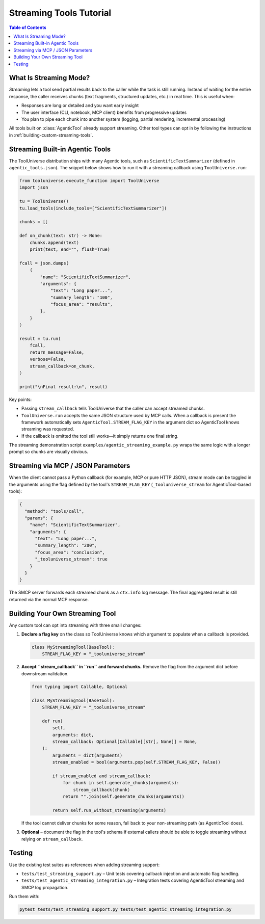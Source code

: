 Streaming Tools Tutorial
========================

.. contents:: Table of Contents
   :local:
   :depth: 2

What Is Streaming Mode?
-----------------------

*Streaming* lets a tool send partial results back to the caller while the task
is still running. Instead of waiting for the entire response, the caller receives
chunks (text fragments, structured updates, etc.) in real time. This is useful
when:

* Responses are long or detailed and you want early insight
* The user interface (CLI, notebook, MCP client) benefits from progressive
  updates
* You plan to pipe each chunk into another system (logging, partial rendering,
  incremental processing)

All tools built on :class:`AgenticTool` already support streaming. Other tool
types can opt in by following the instructions in
:ref:`building-custom-streaming-tools`.

Streaming Built-in Agentic Tools
--------------------------------

The ToolUniverse distribution ships with many Agentic tools, such as
``ScientificTextSummarizer`` (defined in ``agentic_tools.json``). The snippet
below shows how to run it with a streaming callback using
``ToolUniverse.run``:

.. code-block:: python

   from tooluniverse.execute_function import ToolUniverse
   import json

   tu = ToolUniverse()
   tu.load_tools(include_tools=["ScientificTextSummarizer"])

   chunks = []

   def on_chunk(text: str) -> None:
       chunks.append(text)
       print(text, end="", flush=True)

   fcall = json.dumps(
       {
           "name": "ScientificTextSummarizer",
           "arguments": {
               "text": "Long paper...",
               "summary_length": "100",
               "focus_area": "results",
           },
       }
   )

   result = tu.run(
       fcall,
       return_message=False,
       verbose=False,
       stream_callback=on_chunk,
   )

   print("\nFinal result:\n", result)

Key points:

* Passing ``stream_callback`` tells ToolUniverse that the caller can accept
  streamed chunks.
* ``ToolUniverse.run`` accepts the same JSON structure used by MCP calls. When a
  callback is present the framework automatically sets
  ``AgenticTool.STREAM_FLAG_KEY`` in the argument dict so AgenticTool knows
  streaming was requested.
* If the callback is omitted the tool still works—it simply returns one final
  string.

The streaming demonstration script ``examples/agentic_streaming_example.py``
wraps the same logic with a longer prompt so chunks are visually obvious.

Streaming via MCP / JSON Parameters
-----------------------------------

When the client cannot pass a Python callback (for example, MCP or pure HTTP
JSON), stream mode can be toggled in the arguments using the flag defined by the
tool's ``STREAM_FLAG_KEY`` (``_tooluniverse_stream`` for AgenticTool-based
tools):

.. code-block:: json

   {
     "method": "tools/call",
     "params": {
       "name": "ScientificTextSummarizer",
       "arguments": {
         "text": "Long paper...",
         "summary_length": "200",
         "focus_area": "conclusion",
         "_tooluniverse_stream": true
       }
     }
   }

The SMCP server forwards each streamed chunk as a ``ctx.info`` log message. The
final aggregated result is still returned via the normal MCP response.

.. _building-custom-streaming-tools:

Building Your Own Streaming Tool
--------------------------------

Any custom tool can opt into streaming with three small changes:

1. **Declare a flag key** on the class so ToolUniverse knows which argument to
   populate when a callback is provided.

   .. code-block:: python

      class MyStreamingTool(BaseTool):
          STREAM_FLAG_KEY = "_tooluniverse_stream"

2. **Accept ``stream_callback`` in ``run`` and forward chunks.** Remove the flag
   from the argument dict before downstream validation.

   .. code-block:: python

      from typing import Callable, Optional

      class MyStreamingTool(BaseTool):
          STREAM_FLAG_KEY = "_tooluniverse_stream"

          def run(
              self,
              arguments: dict,
              stream_callback: Optional[Callable[[str], None]] = None,
          ):
              arguments = dict(arguments)
              stream_enabled = bool(arguments.pop(self.STREAM_FLAG_KEY, False))

              if stream_enabled and stream_callback:
                  for chunk in self.generate_chunks(arguments):
                      stream_callback(chunk)
                  return "".join(self.generate_chunks(arguments))

              return self.run_without_streaming(arguments)

   If the tool cannot deliver chunks for some reason, fall back to your
   non-streaming path (as AgenticTool does).

3. **Optional** – document the flag in the tool's schema if external callers
   should be able to toggle streaming without relying on ``stream_callback``.

Testing
-------

Use the existing test suites as references when adding streaming support:

* ``tests/test_streaming_support.py`` – Unit tests covering callback injection
  and automatic flag handling.
* ``tests/test_agentic_streaming_integration.py`` – Integration tests covering
  AgenticTool streaming and SMCP log propagation.

Run them with:

.. code-block:: bash

   pytest tests/test_streaming_support.py tests/test_agentic_streaming_integration.py
